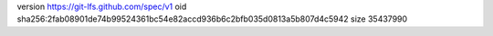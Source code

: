 version https://git-lfs.github.com/spec/v1
oid sha256:2fab08901de74b99524361bc54e82accd936b6c2bfb035d0813a5b807d4c5942
size 35437990
